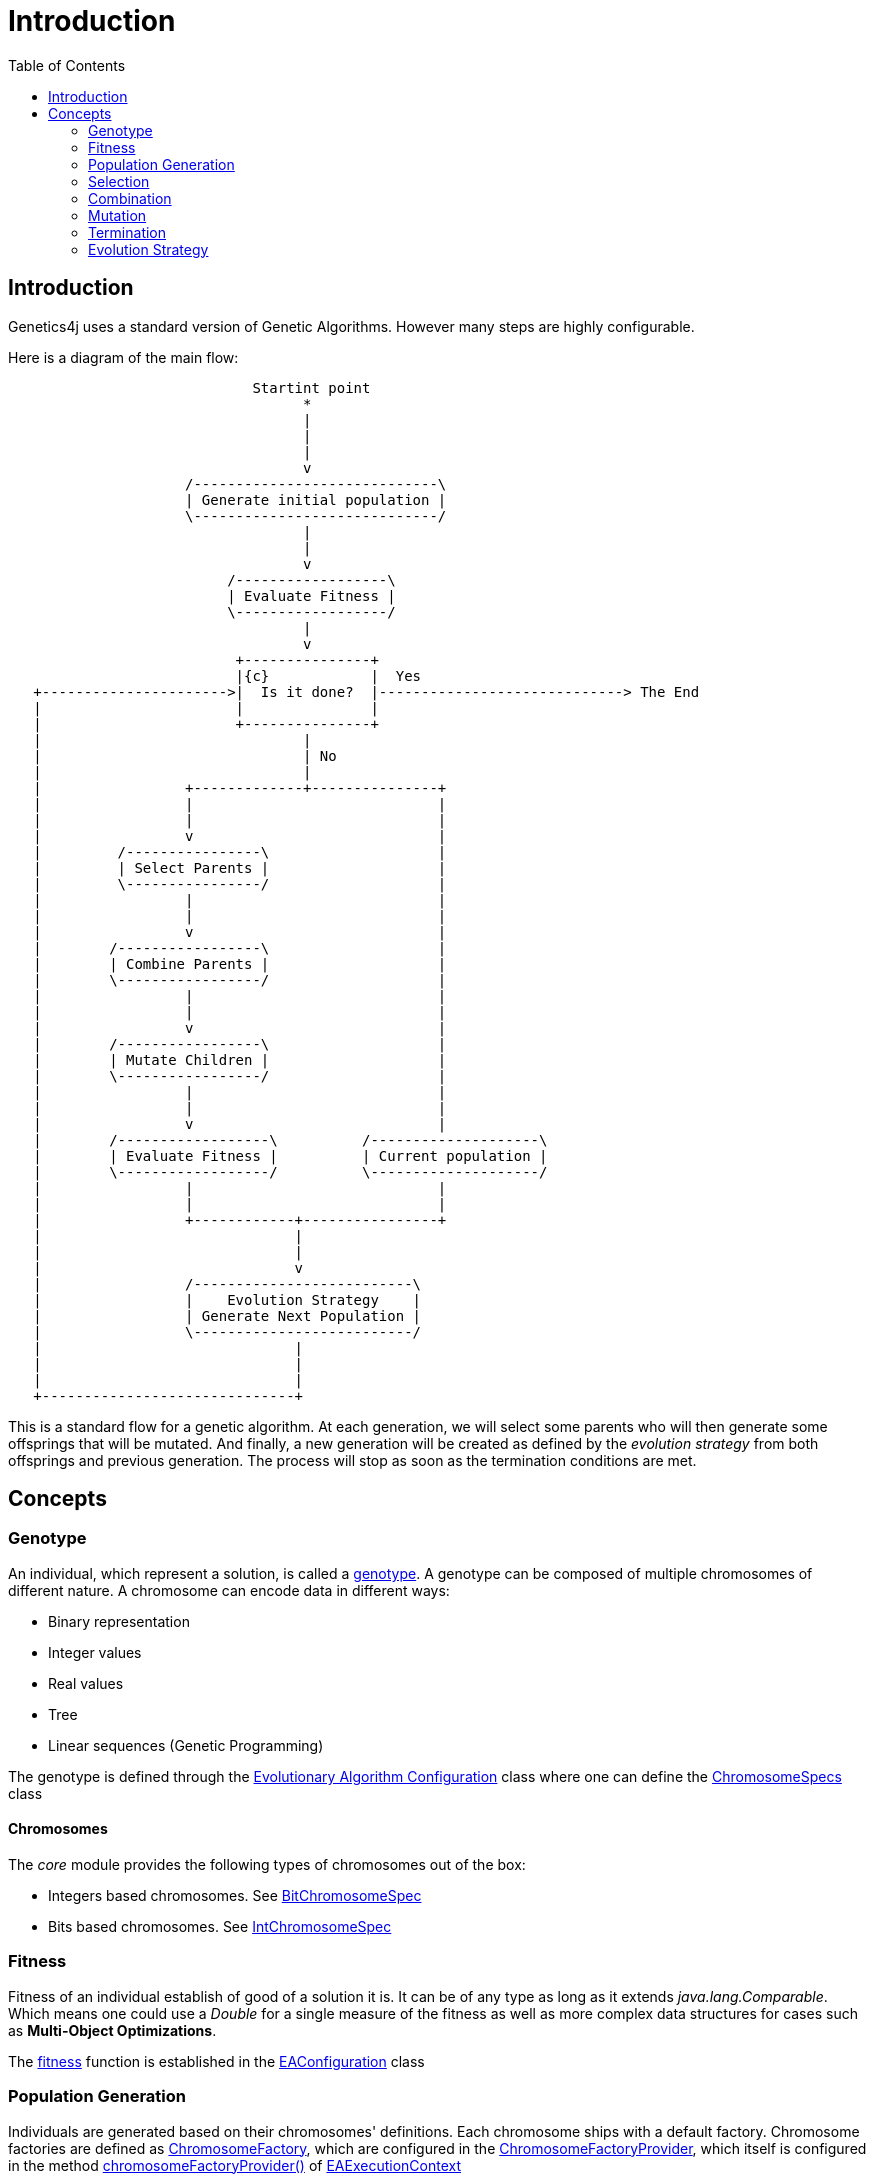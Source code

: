 = Introduction
:stem:
:toc:
:docinfo:
:sourcedir: ../../../samples/src/main/java
:outdir: ../../../target/site/docs
:icons: font

== Introduction


Genetics4j uses a standard version of Genetic Algorithms. However many steps are highly configurable.

Here is a diagram of the main flow:


[ditaa]
....
                             Startint point
                                   *
                                   |
                                   |
                                   |
                                   v
                     /-----------------------------\
                     | Generate initial population |
                     \-----------------------------/
                                   |
                                   |
                                   v
                          /------------------\
                          | Evaluate Fitness |
                          \------------------/
                                   |
                                   v
                           +---------------+
                           |{c}            |  Yes
   +---------------------->|  Is it done?  |-----------------------------> The End
   |                       |               |                              
   |                       +---------------+                              
   |                               |
   |                               | No
   |                               |
   |                 +-------------+---------------+
   |                 |                             |
   |                 |                             |
   |                 v                             |
   |         /----------------\                    |
   |         | Select Parents |                    |
   |         \----------------/                    |
   |                 |                             |
   |                 |                             |
   |                 v                             |
   |        /-----------------\                    |
   |        | Combine Parents |                    |
   |        \-----------------/                    |
   |                 |                             |
   |                 |                             |
   |                 v                             |
   |        /-----------------\                    |
   |        | Mutate Children |                    |
   |        \-----------------/                    |
   |                 |                             |
   |                 |                             |
   |                 v                             |
   |        /------------------\          /--------------------\
   |        | Evaluate Fitness |          | Current population |
   |        \------------------/          \--------------------/
   |                 |                             |
   |                 |                             |
   |                 +------------+----------------+
   |                              |
   |                              |
   |                              v
   |                 /--------------------------\
   |                 |    Evolution Strategy    |
   |                 | Generate Next Population |
   |                 \--------------------------/
   |                              |
   |                              |
   |                              |
   +------------------------------+

....

This is a standard flow for a genetic algorithm. At each generation, we will select some parents who will then generate some offsprings that will be mutated. And finally, a new generation will be created as defined by the _evolution strategy_ from both offsprings and previous generation. The process will stop as soon as the termination conditions are met.

## Concepts

### Genotype

An individual, which represent a solution, is called a link:https://en.wikipedia.org/wiki/Genotype[genotype]. A genotype can be composed of multiple chromosomes of different nature.
A chromosome can encode data in different ways:

* Binary representation
* Integer values
* Real values
* Tree
* Linear sequences (Genetic Programming)


The genotype is defined through the link:../apidocs/net/bmahe/genetics4j/core/spec/EAConfiguration.html[Evolutionary Algorithm Configuration] class where one can define the link:../apidocs/net/bmahe/genetics4j/core/spec/GenotypeSpec.html#chromosomeSpecs()[ChromosomeSpecs] class


#### Chromosomes

The _core_ module provides the following types of chromosomes out of the box:

* Integers based chromosomes. See link:../apidocs/net/bmahe/genetics4j/core/spec/chromosome/BitChromosomeSpec.html[BitChromosomeSpec]
* Bits based chromosomes. See  link:../apidocs/net/bmahe/genetics4j/core/spec/chromosome/IntChromosomeSpec.html[IntChromosomeSpec]


### Fitness

Fitness of an individual establish of good of a solution it is. It can be of any type as long as it extends _java.lang.Comparable_. Which means one could use a _Double_ for a single measure of the fitness as well as more complex data structures for cases such as *Multi-Object Optimizations*.

The link:../apidocs/net/bmahe/genetics4j/core/Fitness.html[fitness] function is established in the link:../apidocs/net/bmahe/genetics4j/core/spec/EAConfiguration.html#fitness()[EAConfiguration] class


### Population Generation

Individuals are generated based on their chromosomes' definitions. Each chromosome ships with a default factory. Chromosome factories are defined as link:../apidocs/net/bmahe/genetics4j/core/chromosomes/factory/ChromosomeFactory.html[ChromosomeFactory], which are configured in the link:../apidocs/net/bmahe/genetics4j/core/chromosomes/factory/ChromosomeFactoryProvider.html[ChromosomeFactoryProvider], which itself is configured in the method link:../apidocs/net/bmahe/genetics4j/core/spec/EAExecutionContext.html#chromosomeFactoryProvider[chromosomeFactoryProvider()] of link:../apidocs/net/bmahe/genetics4j/core/spec/EAExecutionContext.html[EAExecutionContext]

One could override the way Individuals are generated through either:

* Specify a generation method in link:../apidocs/net/bmahe/genetics4j/core/spec/EAConfiguration.html#populationGenerator()[populationGenerator()]
* Provide their own link:../apidocs/net/bmahe/genetics4j/core/chromosomes/factory/ChromosomeFactoryProvider.html[ChromosomeFactoryProvider] in link:../apidocs/net/bmahe/genetics4j/core/spec/EAExecutionContext.html#chromosomeFactoryProvider[EAExecutionContext]

### Selection


### Combination


### Mutation


### Termination


### Evolution Strategy
